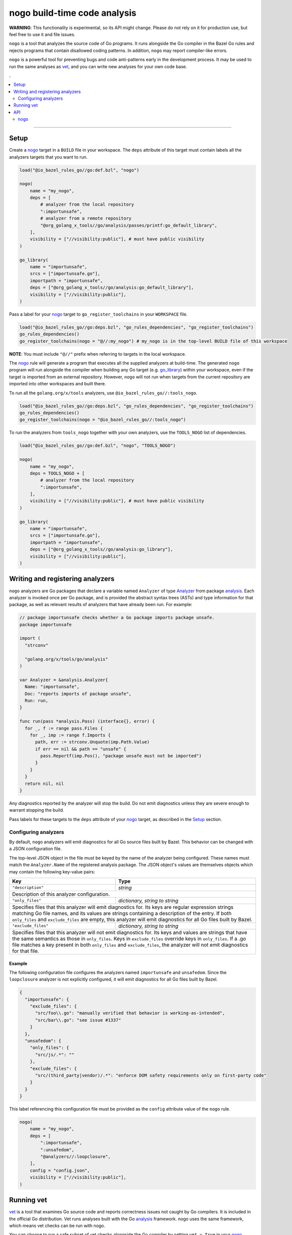 |logo| nogo build-time code analysis
====================================

.. _nogo: nogo.rst#nogo
.. _go_library: /docs/go/core/rules.md#go_library
.. _analysis: https://godoc.org/golang.org/x/tools/go/analysis
.. _Analyzer: https://godoc.org/golang.org/x/tools/go/analysis#Analyzer
.. _GoLibrary: providers.rst#GoLibrary
.. _GoSource: providers.rst#GoSource
.. _GoArchive: providers.rst#GoArchive
.. _vet: https://golang.org/cmd/vet/

.. role:: param(kbd)
.. role:: type(emphasis)
.. role:: value(code)
.. |mandatory| replace:: **mandatory value**
.. |logo| image:: nogo_logo.png
.. footer:: The ``nogo`` logo was derived from the Go gopher, which was designed by Renee French. (http://reneefrench.blogspot.com/) The design is licensed under the Creative Commons 3.0 Attributions license. Read this article for more details: http://blog.golang.org/gopher


**WARNING**: This functionality is experimental, so its API might change.
Please do not rely on it for production use, but feel free to use it and file
issues.

``nogo`` is a tool that analyzes the source code of Go programs. It runs
alongside the Go compiler in the Bazel Go rules and rejects programs that
contain disallowed coding patterns. In addition, ``nogo`` may report
compiler-like errors.

``nogo`` is a powerful tool for preventing bugs and code anti-patterns early
in the development process. It may be used to run the same analyses as `vet`_,
and you can write new analyses for your own code base.

.. contents:: .
  :depth: 2

-----

Setup
-----

Create a `nogo`_ target in a ``BUILD`` file in your workspace. The ``deps``
attribute of this target must contain labels all the analyzers targets that you
want to run.

.. code:: bzl

    load("@io_bazel_rules_go//go:def.bzl", "nogo")

    nogo(
        name = "my_nogo",
        deps = [
            # analyzer from the local repository
            ":importunsafe",
            # analyzer from a remote repository
            "@org_golang_x_tools//go/analysis/passes/printf:go_default_library",
        ],
        visibility = ["//visibility:public"], # must have public visibility
    )

    go_library(
        name = "importunsafe",
        srcs = ["importunsafe.go"],
        importpath = "importunsafe",
        deps = ["@org_golang_x_tools//go/analysis:go_default_library"],
        visibility = ["//visibility:public"],
    )

Pass a label for your `nogo`_ target to ``go_register_toolchains`` in your
``WORKSPACE`` file.

.. code:: bzl

    load("@io_bazel_rules_go//go:deps.bzl", "go_rules_dependencies", "go_register_toolchains")
    go_rules_dependencies()
    go_register_toolchains(nogo = "@//:my_nogo") # my_nogo is in the top-level BUILD file of this workspace

**NOTE**: You must include ``"@//"`` prefix when referring to targets in the local
workspace.

The `nogo`_ rule will generate a program that executes all the supplied
analyzers at build-time. The generated ``nogo`` program will run alongside the
compiler when building any Go target (e.g. `go_library`_) within your workspace,
even if the target is imported from an external repository. However, ``nogo``
will not run when targets from the current repository are imported into other
workspaces and built there.

To run all the ``golang.org/x/tools`` analyzers, use ``@io_bazel_rules_go//:tools_nogo``.

.. code:: bzl

    load("@io_bazel_rules_go//go:deps.bzl", "go_rules_dependencies", "go_register_toolchains")
    go_rules_dependencies()
    go_register_toolchains(nogo = "@io_bazel_rules_go//:tools_nogo")

To run the analyzers from ``tools_nogo`` together with your own analyzers, use
the ``TOOLS_NOGO`` list of dependencies.

.. code:: bzl

    load("@io_bazel_rules_go//go:def.bzl", "nogo", "TOOLS_NOGO")

    nogo(
        name = "my_nogo",
        deps = TOOLS_NOGO + [
            # analyzer from the local repository
            ":importunsafe",
        ],
        visibility = ["//visibility:public"], # must have public visibility
    )

    go_library(
        name = "importunsafe",
        srcs = ["importunsafe.go"],
        importpath = "importunsafe",
        deps = ["@org_golang_x_tools//go/analysis:go_library"],
        visibility = ["//visibility:public"],
    )

Writing and registering analyzers
---------------------------------

``nogo`` analyzers are Go packages that declare a variable named ``Analyzer``
of type `Analyzer`_ from package `analysis`_. Each analyzer is invoked once per
Go package, and is provided the abstract syntax trees (ASTs) and type
information for that package, as well as relevant results of analyzers that have
already been run. For example:

.. code:: go

    // package importunsafe checks whether a Go package imports package unsafe.
    package importunsafe

    import (
      "strconv"

      "golang.org/x/tools/go/analysis"
    )

    var Analyzer = &analysis.Analyzer{
      Name: "importunsafe",
      Doc: "reports imports of package unsafe",
      Run: run,
    }

    func run(pass *analysis.Pass) (interface{}, error) {
      for _, f := range pass.Files {
        for _, imp := range f.Imports {
          path, err := strconv.Unquote(imp.Path.Value)
          if err == nil && path == "unsafe" {
            pass.Reportf(imp.Pos(), "package unsafe must not be imported")
          }
        }
      }
      return nil, nil
    }

Any diagnostics reported by the analyzer will stop the build. Do not emit
diagnostics unless they are severe enough to warrant stopping the build.

Pass labels for these targets to the ``deps`` attribute of your `nogo`_ target,
as described in the `Setup`_ section.

Configuring analyzers
~~~~~~~~~~~~~~~~~~~~~

By default, ``nogo`` analyzers will emit diagnostics for all Go source files
built by Bazel. This behavior can be changed with a JSON configuration file.

The top-level JSON object in the file must be keyed by the name of the analyzer
being configured. These names must match the ``Analyzer.Name`` of the registered
analysis package. The JSON object's values are themselves objects which may
contain the following key-value pairs:

+----------------------------+---------------------------------------------------------------------+
| **Key**                    | **Type**                                                            |
+----------------------------+---------------------------------------------------------------------+
| ``"description"``          | :type:`string`                                                      |
+----------------------------+---------------------------------------------------------------------+
| Description of this analyzer configuration.                                                      |
+----------------------------+---------------------------------------------------------------------+
| ``"only_files"``           | :type:`dictionary, string to string`                                |
+----------------------------+---------------------------------------------------------------------+
| Specifies files that this analyzer will emit diagnostics for.                                    |
| Its keys are regular expression strings matching Go file names, and its values are strings       |
| containing a description of the entry.                                                           |
| If both ``only_files`` and ``exclude_files`` are empty, this analyzer will emit diagnostics for  |
| all Go files built by Bazel.                                                                     |
+----------------------------+---------------------------------------------------------------------+
| ``"exclude_files"``        | :type:`dictionary, string to string`                                |
+----------------------------+---------------------------------------------------------------------+
| Specifies files that this analyzer will not emit diagnostics for.                                |
| Its keys and values are strings that have the same semantics as those in ``only_files``.         |
| Keys in ``exclude_files`` override keys in ``only_files``. If a .go file matches a key present   |
| in both ``only_files`` and ``exclude_files``, the analyzer will not emit diagnostics for that    |
| file.                                                                                            |
+----------------------------+---------------------------------------------------------------------+

Example
^^^^^^^

The following configuration file configures the analyzers named ``importunsafe``
and ``unsafedom``. Since the ``loopclosure`` analyzer is not explicitly
configured, it will emit diagnostics for all Go files built by Bazel.

.. code:: json

    {
      "importunsafe": {
        "exclude_files": {
          "src/foo\\.go": "manually verified that behavior is working-as-intended",
          "src/bar\\.go": "see issue #1337"
        }
      },
      "unsafedom": {
        "only_files": {
          "src/js/.*": ""
        },
        "exclude_files": {
          "src/(third_party|vendor)/.*": "enforce DOM safety requirements only on first-party code"
        }
      }
    }

This label referencing this configuration file must be provided as the
``config`` attribute value of the ``nogo`` rule.

.. code:: bzl

    nogo(
        name = "my_nogo",
        deps = [
            ":importunsafe",
            ":unsafedom",
            "@analyzers//:loopclosure",
        ],
        config = "config.json",
        visibility = ["//visibility:public"],
    )

Running vet
-----------

`vet`_ is a tool that examines Go source code and reports correctness issues not
caught by Go compilers. It is included in the official Go distribution. Vet
runs analyses built with the Go `analysis`_ framework. nogo uses the
same framework, which means vet checks can be run with nogo.

You can choose to run a safe subset of vet checks alongside the Go compiler by
setting ``vet = True`` in your `nogo`_ target. This will only run vet checks
that are believed to be 100% accurate (the same set run by ``go test`` by
default).

.. code:: bzl

    nogo(
        name = "my_nogo",
        vet = True,
        visibility = ["//visibility:public"],
    )

Setting ``vet = True`` is equivalent to adding the ``atomic``, ``bools``,
``buildtag``, ``nilfunc``, and ``printf`` analyzers from
``@org_golang_x_tools//go/analysis/passes`` to the ``deps`` list of your
``nogo`` rule.


See the full list of available nogo checks:

.. code:: shell

    bazel query 'kind(go_library, @org_golang_x_tools//go/analysis/passes/...)'


API
---

nogo
~~~~

This generates a program that that analyzes the source code of Go programs. It
runs alongside the Go compiler in the Bazel Go rules and rejects programs that
contain disallowed coding patterns.

Attributes
^^^^^^^^^^

+----------------------------+-----------------------------+---------------------------------------+
| **Name**                   | **Type**                    | **Default value**                     |
+----------------------------+-----------------------------+---------------------------------------+
| :param:`name`              | :type:`string`              | |mandatory|                           |
+----------------------------+-----------------------------+---------------------------------------+
| A unique name for this rule.                                                                     |
+----------------------------+-----------------------------+---------------------------------------+
| :param:`deps`              | :type:`label_list`          | :value:`None`                         |
+----------------------------+-----------------------------+---------------------------------------+
| List of Go libraries that will be linked to the generated nogo binary.                           |
|                                                                                                  |
| These libraries must declare an ``analysis.Analyzer`` variable named `Analyzer` to ensure that   |
| the analyzers they implement are called by nogo.                                                 |
|                                                                                                  |
+----------------------------+-----------------------------+---------------------------------------+
| :param:`config`            | :type:`label`               | :value:`None`                         |
+----------------------------+-----------------------------+---------------------------------------+
| JSON configuration file that configures one or more of the analyzers in ``deps``.                |
+----------------------------+-----------------------------+---------------------------------------+
| :param:`vet`               | :type:`bool`                | :value:`False`                        |
+----------------------------+-----------------------------+---------------------------------------+
| If true, a safe subset of vet checks will be run by nogo (the same subset run                    |
| by ``go test ``).                                                                                |
+----------------------------+-----------------------------+---------------------------------------+

Example
^^^^^^^

.. code:: bzl

    nogo(
        name = "my_nogo",
        deps = [
            ":importunsafe",
            ":otheranalyzer",
            "@analyzers//:unsafedom",
        ],
        config = ":config.json",
        vet = True,
        visibility = ["//visibility:public"],
    )

